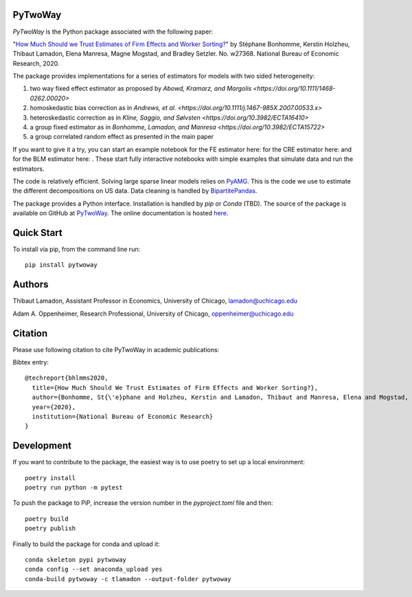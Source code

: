PyTwoWay
--------

.. image:: https://badge.fury.io/py/pytwoway.svg
    :target: https://badge.fury.io/py/pytwoway

.. image:: https://anaconda.org/tlamadon/pytwoway/badges/version.svg
    :target: https://anaconda.org/tlamadon/pytwoway

.. image:: https://anaconda.org/tlamadon/pytwoway/badges/platforms.svg
    :target: https://anaconda.org/tlamadon/pytwoway

.. image:: https://circleci.com/gh/tlamadon/pytwoway/tree/master.svg?style=shield
    :target: https://circleci.com/gh/tlamadon/pytwoway/tree/master

.. image:: https://img.shields.io/badge/doc-latest-blue
    :target: https://tlamadon.github.io/pytwoway/

.. image:: https://badgen.net/badge//gh/pytwoway?icon=github
    :target: https://github.com/tlamadon/pytwoway

`PyTwoWay` is the Python package associated with the following paper:

"`How Much Should we Trust Estimates of Firm Effects and Worker Sorting? <https://www.nber.org/system/files/working_papers/w27368/w27368.pdf>`_" 
by Stéphane Bonhomme, Kerstin Holzheu, Thibaut Lamadon, Elena Manresa, Magne Mogstad, and Bradley Setzler.  
No. w27368. National Bureau of Economic Research, 2020.

The package provides implementations for a series of estimators for models with two sided heterogeneity:

1. two way fixed effect estimator as proposed by `Abowd, Kramarz, and Margolis <https://doi.org/10.1111/1468-0262.00020>`
2. homoskedastic bias correction as in `Andrews, et al. <https://doi.org/10.1111/j.1467-985X.2007.00533.x>`
3. heteroskedastic correction as in `Kline, Saggio, and Sølvsten <https://doi.org/10.3982/ECTA16410>`
4. a group fixed estimator as in `Bonhomme, Lamadon, and Manresa <https://doi.org/10.3982/ECTA15722>`
5. a group correlated random effect as presented in the main paper

.. |binder_fe| image:: https://mybinder.org/badge_logo.svg 
    :target: https://mybinder.org/v2/gh/tlamadon/pytwoway/HEAD?filepath=docs%2Fnotebooks%2Ffe_example.ipynb
.. |binder_cre| image:: https://mybinder.org/badge_logo.svg 
    :target: https://mybinder.org/v2/gh/tlamadon/pytwoway/HEAD?filepath=docs%2Fnotebooks%2Fcre_example.ipynb
.. |binder_blm| image:: https://mybinder.org/badge_logo.svg 
    :target: https://mybinder.org/v2/gh/tlamadon/pytwoway/HEAD?filepath=docs%2Fnotebooks%2Fblm_example.ipynb

If you want to give it a try, you can start an example notebook for the FE estimator here: |binder_fe| for the CRE estimator here: |binder_cre| and for the BLM estimator here: |binder_blm|. These start fully interactive notebooks with simple examples that simulate data and run the estimators.

The code is relatively efficient. Solving large sparse linear models relies on `PyAMG <https://github.com/pyamg/pyamg>`_. This is the code we use to estimate the different decompositions on US data. Data cleaning is handled by `BipartitePandas <https://github.com/tlamadon/bipartitepandas/>`_.

The package provides a Python interface. Installation is handled by `pip` or `Conda` (TBD). The source of the package is available on GitHub at `PyTwoWay <https://github.com/tlamadon/pytwoway>`_. The online documentation is hosted `here <https://tlamadon.github.io/pytwoway/>`_.

Quick Start
-----------

To install via pip, from the command line run::

    pip install pytwoway

Authors
-------

Thibaut Lamadon,
Assistant Professor in Economics, University of Chicago,
lamadon@uchicago.edu


Adam A. Oppenheimer,
Research Professional, University of Chicago,
oppenheimer@uchicago.edu

Citation
--------

Please use following citation to cite PyTwoWay in academic publications:

Bibtex entry::

  @techreport{bhlmms2020,
    title={How Much Should We Trust Estimates of Firm Effects and Worker Sorting?},
    author={Bonhomme, St{\'e}phane and Holzheu, Kerstin and Lamadon, Thibaut and Manresa, Elena and Mogstad, Magne and Setzler, Bradley},
    year={2020},
    institution={National Bureau of Economic Research}
  }


Development
-----------

If you want to contribute to the package, the easiest way is to use poetry to set up a local environment::

    poetry install
    poetry run python -m pytest

To push the package to PiP, increase the version number in the `pyproject.toml` file and then::

    poetry build
    poetry publish

Finally to build the package for conda and upload it::

    conda skeleton pypi pytwoway
    conda config --set anaconda_upload yes
    conda-build pytwoway -c tlamadon --output-folder pytwoway
